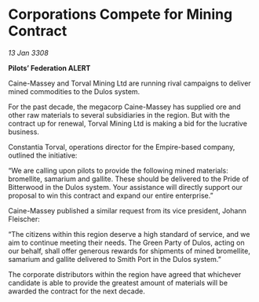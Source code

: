 * Corporations Compete for Mining Contract

/13 Jan 3308/

*Pilots’ Federation ALERT* 

Caine-Massey and Torval Mining Ltd are running rival campaigns to deliver mined commodities to the Dulos system. 

For the past decade, the megacorp Caine-Massey has supplied ore and other raw materials to several subsidiaries in the region. But with the contract up for renewal, Torval Mining Ltd is making a bid for the lucrative business. 

Constantia Torval, operations director for the Empire-based company, outlined the initiative: 

“We are calling upon pilots to provide the following mined materials: bromellite, samarium and gallite. These should be delivered to the Pride of Bitterwood in the Dulos system. Your assistance will directly support our proposal to win this contract and expand our entire enterprise.” 

Caine-Massey published a similar request from its vice president, Johann Fleischer: 

“The citizens within this region deserve a high standard of service, and we aim to continue meeting their needs. The Green Party of Dulos, acting on our behalf, shall offer generous rewards for shipments of mined bromellite, samarium and gallite delivered to Smith Port in the Dulos system.” 

The corporate distributors within the region have agreed that whichever candidate is able to provide the greatest amount of materials will be awarded the contract for the next decade.